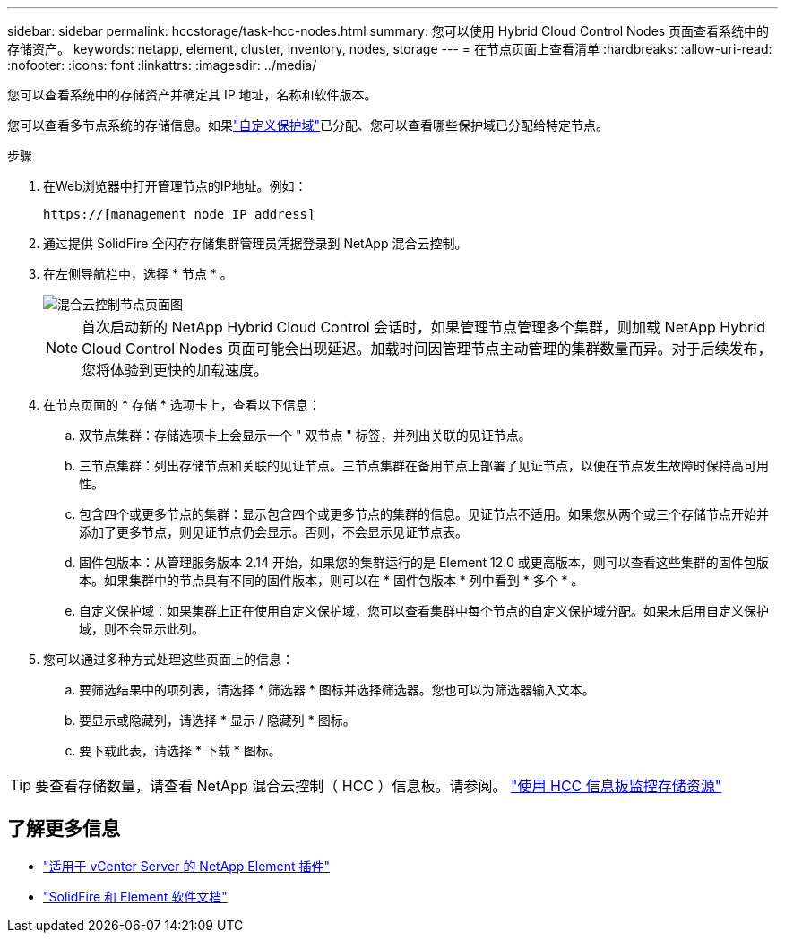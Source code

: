 ---
sidebar: sidebar 
permalink: hccstorage/task-hcc-nodes.html 
summary: 您可以使用 Hybrid Cloud Control Nodes 页面查看系统中的存储资产。 
keywords: netapp, element, cluster, inventory, nodes, storage 
---
= 在节点页面上查看清单
:hardbreaks:
:allow-uri-read: 
:nofooter: 
:icons: font
:linkattrs: 
:imagesdir: ../media/


[role="lead"]
您可以查看系统中的存储资产并确定其 IP 地址，名称和软件版本。

您可以查看多节点系统的存储信息。如果link:../concepts/concept_solidfire_concepts_data_protection.html#custom_pd["自定义保护域"]已分配、您可以查看哪些保护域已分配给特定节点。

.步骤
. 在Web浏览器中打开管理节点的IP地址。例如：
+
[listing]
----
https://[management node IP address]
----
. 通过提供 SolidFire 全闪存存储集群管理员凭据登录到 NetApp 混合云控制。
. 在左侧导航栏中，选择 * 节点 * 。
+
image::hcc_nodes_storage_2nodes.png[混合云控制节点页面图]

+

NOTE: 首次启动新的 NetApp Hybrid Cloud Control 会话时，如果管理节点管理多个集群，则加载 NetApp Hybrid Cloud Control Nodes 页面可能会出现延迟。加载时间因管理节点主动管理的集群数量而异。对于后续发布，您将体验到更快的加载速度。

. 在节点页面的 * 存储 * 选项卡上，查看以下信息：
+
.. 双节点集群：存储选项卡上会显示一个 " 双节点 " 标签，并列出关联的见证节点。
.. 三节点集群：列出存储节点和关联的见证节点。三节点集群在备用节点上部署了见证节点，以便在节点发生故障时保持高可用性。
.. 包含四个或更多节点的集群：显示包含四个或更多节点的集群的信息。见证节点不适用。如果您从两个或三个存储节点开始并添加了更多节点，则见证节点仍会显示。否则，不会显示见证节点表。
.. 固件包版本：从管理服务版本 2.14 开始，如果您的集群运行的是 Element 12.0 或更高版本，则可以查看这些集群的固件包版本。如果集群中的节点具有不同的固件版本，则可以在 * 固件包版本 * 列中看到 * 多个 * 。
.. 自定义保护域：如果集群上正在使用自定义保护域，您可以查看集群中每个节点的自定义保护域分配。如果未启用自定义保护域，则不会显示此列。


. 您可以通过多种方式处理这些页面上的信息：
+
.. 要筛选结果中的项列表，请选择 * 筛选器 * 图标并选择筛选器。您也可以为筛选器输入文本。
.. 要显示或隐藏列，请选择 * 显示 / 隐藏列 * 图标。
.. 要下载此表，请选择 * 下载 * 图标。





TIP: 要查看存储数量，请查看 NetApp 混合云控制（ HCC ）信息板。请参阅。 link:task-hcc-dashboard.html["使用 HCC 信息板监控存储资源"]

[discrete]
== 了解更多信息

* https://docs.netapp.com/us-en/vcp/index.html["适用于 vCenter Server 的 NetApp Element 插件"^]
* https://docs.netapp.com/us-en/element-software/index.html["SolidFire 和 Element 软件文档"]

